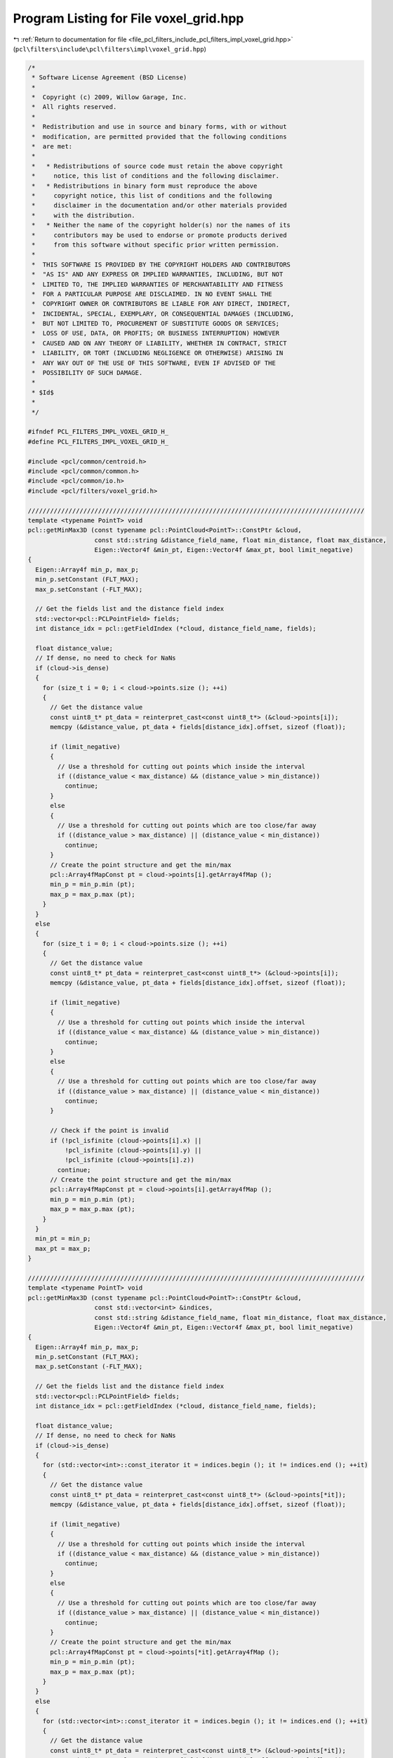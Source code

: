 
.. _program_listing_file_pcl_filters_include_pcl_filters_impl_voxel_grid.hpp:

Program Listing for File voxel_grid.hpp
=======================================

|exhale_lsh| :ref:`Return to documentation for file <file_pcl_filters_include_pcl_filters_impl_voxel_grid.hpp>` (``pcl\filters\include\pcl\filters\impl\voxel_grid.hpp``)

.. |exhale_lsh| unicode:: U+021B0 .. UPWARDS ARROW WITH TIP LEFTWARDS

.. code-block:: cpp

   /*
    * Software License Agreement (BSD License)
    *
    *  Copyright (c) 2009, Willow Garage, Inc.
    *  All rights reserved.
    *
    *  Redistribution and use in source and binary forms, with or without
    *  modification, are permitted provided that the following conditions
    *  are met:
    *
    *   * Redistributions of source code must retain the above copyright
    *     notice, this list of conditions and the following disclaimer.
    *   * Redistributions in binary form must reproduce the above
    *     copyright notice, this list of conditions and the following
    *     disclaimer in the documentation and/or other materials provided
    *     with the distribution.
    *   * Neither the name of the copyright holder(s) nor the names of its
    *     contributors may be used to endorse or promote products derived
    *     from this software without specific prior written permission.
    *
    *  THIS SOFTWARE IS PROVIDED BY THE COPYRIGHT HOLDERS AND CONTRIBUTORS
    *  "AS IS" AND ANY EXPRESS OR IMPLIED WARRANTIES, INCLUDING, BUT NOT
    *  LIMITED TO, THE IMPLIED WARRANTIES OF MERCHANTABILITY AND FITNESS
    *  FOR A PARTICULAR PURPOSE ARE DISCLAIMED. IN NO EVENT SHALL THE
    *  COPYRIGHT OWNER OR CONTRIBUTORS BE LIABLE FOR ANY DIRECT, INDIRECT,
    *  INCIDENTAL, SPECIAL, EXEMPLARY, OR CONSEQUENTIAL DAMAGES (INCLUDING,
    *  BUT NOT LIMITED TO, PROCUREMENT OF SUBSTITUTE GOODS OR SERVICES;
    *  LOSS OF USE, DATA, OR PROFITS; OR BUSINESS INTERRUPTION) HOWEVER
    *  CAUSED AND ON ANY THEORY OF LIABILITY, WHETHER IN CONTRACT, STRICT
    *  LIABILITY, OR TORT (INCLUDING NEGLIGENCE OR OTHERWISE) ARISING IN
    *  ANY WAY OUT OF THE USE OF THIS SOFTWARE, EVEN IF ADVISED OF THE
    *  POSSIBILITY OF SUCH DAMAGE.
    *
    * $Id$
    *
    */
   
   #ifndef PCL_FILTERS_IMPL_VOXEL_GRID_H_
   #define PCL_FILTERS_IMPL_VOXEL_GRID_H_
   
   #include <pcl/common/centroid.h>
   #include <pcl/common/common.h>
   #include <pcl/common/io.h>
   #include <pcl/filters/voxel_grid.h>
   
   ///////////////////////////////////////////////////////////////////////////////////////////
   template <typename PointT> void
   pcl::getMinMax3D (const typename pcl::PointCloud<PointT>::ConstPtr &cloud,
                     const std::string &distance_field_name, float min_distance, float max_distance,
                     Eigen::Vector4f &min_pt, Eigen::Vector4f &max_pt, bool limit_negative)
   {
     Eigen::Array4f min_p, max_p;
     min_p.setConstant (FLT_MAX);
     max_p.setConstant (-FLT_MAX);
   
     // Get the fields list and the distance field index
     std::vector<pcl::PCLPointField> fields;
     int distance_idx = pcl::getFieldIndex (*cloud, distance_field_name, fields);
   
     float distance_value;
     // If dense, no need to check for NaNs
     if (cloud->is_dense)
     {
       for (size_t i = 0; i < cloud->points.size (); ++i)
       {
         // Get the distance value
         const uint8_t* pt_data = reinterpret_cast<const uint8_t*> (&cloud->points[i]);
         memcpy (&distance_value, pt_data + fields[distance_idx].offset, sizeof (float));
   
         if (limit_negative)
         {
           // Use a threshold for cutting out points which inside the interval
           if ((distance_value < max_distance) && (distance_value > min_distance))
             continue;
         }
         else
         {
           // Use a threshold for cutting out points which are too close/far away
           if ((distance_value > max_distance) || (distance_value < min_distance))
             continue;
         }
         // Create the point structure and get the min/max
         pcl::Array4fMapConst pt = cloud->points[i].getArray4fMap ();
         min_p = min_p.min (pt);
         max_p = max_p.max (pt);
       }
     }
     else
     {
       for (size_t i = 0; i < cloud->points.size (); ++i)
       {
         // Get the distance value
         const uint8_t* pt_data = reinterpret_cast<const uint8_t*> (&cloud->points[i]);
         memcpy (&distance_value, pt_data + fields[distance_idx].offset, sizeof (float));
   
         if (limit_negative)
         {
           // Use a threshold for cutting out points which inside the interval
           if ((distance_value < max_distance) && (distance_value > min_distance))
             continue;
         }
         else
         {
           // Use a threshold for cutting out points which are too close/far away
           if ((distance_value > max_distance) || (distance_value < min_distance))
             continue;
         }
   
         // Check if the point is invalid
         if (!pcl_isfinite (cloud->points[i].x) || 
             !pcl_isfinite (cloud->points[i].y) || 
             !pcl_isfinite (cloud->points[i].z))
           continue;
         // Create the point structure and get the min/max
         pcl::Array4fMapConst pt = cloud->points[i].getArray4fMap ();
         min_p = min_p.min (pt);
         max_p = max_p.max (pt);
       }
     }
     min_pt = min_p;
     max_pt = max_p;
   }
   
   ///////////////////////////////////////////////////////////////////////////////////////////
   template <typename PointT> void
   pcl::getMinMax3D (const typename pcl::PointCloud<PointT>::ConstPtr &cloud,
                     const std::vector<int> &indices,
                     const std::string &distance_field_name, float min_distance, float max_distance,
                     Eigen::Vector4f &min_pt, Eigen::Vector4f &max_pt, bool limit_negative)
   {
     Eigen::Array4f min_p, max_p;
     min_p.setConstant (FLT_MAX);
     max_p.setConstant (-FLT_MAX);
   
     // Get the fields list and the distance field index
     std::vector<pcl::PCLPointField> fields;
     int distance_idx = pcl::getFieldIndex (*cloud, distance_field_name, fields);
   
     float distance_value;
     // If dense, no need to check for NaNs
     if (cloud->is_dense)
     {
       for (std::vector<int>::const_iterator it = indices.begin (); it != indices.end (); ++it)
       {
         // Get the distance value
         const uint8_t* pt_data = reinterpret_cast<const uint8_t*> (&cloud->points[*it]);
         memcpy (&distance_value, pt_data + fields[distance_idx].offset, sizeof (float));
   
         if (limit_negative)
         {
           // Use a threshold for cutting out points which inside the interval
           if ((distance_value < max_distance) && (distance_value > min_distance))
             continue;
         }
         else
         {
           // Use a threshold for cutting out points which are too close/far away
           if ((distance_value > max_distance) || (distance_value < min_distance))
             continue;
         }
         // Create the point structure and get the min/max
         pcl::Array4fMapConst pt = cloud->points[*it].getArray4fMap ();
         min_p = min_p.min (pt);
         max_p = max_p.max (pt);
       }
     }
     else
     {
       for (std::vector<int>::const_iterator it = indices.begin (); it != indices.end (); ++it)
       {
         // Get the distance value
         const uint8_t* pt_data = reinterpret_cast<const uint8_t*> (&cloud->points[*it]);
         memcpy (&distance_value, pt_data + fields[distance_idx].offset, sizeof (float));
   
         if (limit_negative)
         {
           // Use a threshold for cutting out points which inside the interval
           if ((distance_value < max_distance) && (distance_value > min_distance))
             continue;
         }
         else
         {
           // Use a threshold for cutting out points which are too close/far away
           if ((distance_value > max_distance) || (distance_value < min_distance))
             continue;
         }
   
         // Check if the point is invalid
         if (!pcl_isfinite (cloud->points[*it].x) || 
             !pcl_isfinite (cloud->points[*it].y) || 
             !pcl_isfinite (cloud->points[*it].z))
           continue;
         // Create the point structure and get the min/max
         pcl::Array4fMapConst pt = cloud->points[*it].getArray4fMap ();
         min_p = min_p.min (pt);
         max_p = max_p.max (pt);
       }
     }
     min_pt = min_p;
     max_pt = max_p;
   }
   
   struct cloud_point_index_idx 
   {
     unsigned int idx;
     unsigned int cloud_point_index;
   
     cloud_point_index_idx (unsigned int idx_, unsigned int cloud_point_index_) : idx (idx_), cloud_point_index (cloud_point_index_) {}
     bool operator < (const cloud_point_index_idx &p) const { return (idx < p.idx); }
   };
   
   //////////////////////////////////////////////////////////////////////////////////////////////////////////////////
   template <typename PointT> void
   pcl::VoxelGrid<PointT>::applyFilter (PointCloud &output)
   {
     // Has the input dataset been set already?
     if (!input_)
     {
       PCL_WARN ("[pcl::%s::applyFilter] No input dataset given!\n", getClassName ().c_str ());
       output.width = output.height = 0;
       output.points.clear ();
       return;
     }
   
     // Copy the header (and thus the frame_id) + allocate enough space for points
     output.height       = 1;                    // downsampling breaks the organized structure
     output.is_dense     = true;                 // we filter out invalid points
   
     Eigen::Vector4f min_p, max_p;
     // Get the minimum and maximum dimensions
     if (!filter_field_name_.empty ()) // If we don't want to process the entire cloud...
       getMinMax3D<PointT> (input_, *indices_, filter_field_name_, static_cast<float> (filter_limit_min_), static_cast<float> (filter_limit_max_), min_p, max_p, filter_limit_negative_);
     else
       getMinMax3D<PointT> (*input_, *indices_, min_p, max_p);
   
     // Check that the leaf size is not too small, given the size of the data
     int64_t dx = static_cast<int64_t>((max_p[0] - min_p[0]) * inverse_leaf_size_[0])+1;
     int64_t dy = static_cast<int64_t>((max_p[1] - min_p[1]) * inverse_leaf_size_[1])+1;
     int64_t dz = static_cast<int64_t>((max_p[2] - min_p[2]) * inverse_leaf_size_[2])+1;
   
     if ((dx*dy*dz) > static_cast<int64_t>(std::numeric_limits<int32_t>::max()))
     {
       PCL_WARN("[pcl::%s::applyFilter] Leaf size is too small for the input dataset. Integer indices would overflow.", getClassName().c_str());
       output = *input_;
       return;
     }
   
     // Compute the minimum and maximum bounding box values
     min_b_[0] = static_cast<int> (floor (min_p[0] * inverse_leaf_size_[0]));
     max_b_[0] = static_cast<int> (floor (max_p[0] * inverse_leaf_size_[0]));
     min_b_[1] = static_cast<int> (floor (min_p[1] * inverse_leaf_size_[1]));
     max_b_[1] = static_cast<int> (floor (max_p[1] * inverse_leaf_size_[1]));
     min_b_[2] = static_cast<int> (floor (min_p[2] * inverse_leaf_size_[2]));
     max_b_[2] = static_cast<int> (floor (max_p[2] * inverse_leaf_size_[2]));
   
     // Compute the number of divisions needed along all axis
     div_b_ = max_b_ - min_b_ + Eigen::Vector4i::Ones ();
     div_b_[3] = 0;
   
     // Set up the division multiplier
     divb_mul_ = Eigen::Vector4i (1, div_b_[0], div_b_[0] * div_b_[1], 0);
   
     // Storage for mapping leaf and pointcloud indexes
     std::vector<cloud_point_index_idx> index_vector;
     index_vector.reserve (indices_->size ());
   
     // If we don't want to process the entire cloud, but rather filter points far away from the viewpoint first...
     if (!filter_field_name_.empty ())
     {
       // Get the distance field index
       std::vector<pcl::PCLPointField> fields;
       int distance_idx = pcl::getFieldIndex (*input_, filter_field_name_, fields);
       if (distance_idx == -1)
         PCL_WARN ("[pcl::%s::applyFilter] Invalid filter field name. Index is %d.\n", getClassName ().c_str (), distance_idx);
   
       // First pass: go over all points and insert them into the index_vector vector
       // with calculated idx. Points with the same idx value will contribute to the
       // same point of resulting CloudPoint
       for (std::vector<int>::const_iterator it = indices_->begin (); it != indices_->end (); ++it)
       {
         if (!input_->is_dense)
           // Check if the point is invalid
           if (!pcl_isfinite (input_->points[*it].x) || 
               !pcl_isfinite (input_->points[*it].y) || 
               !pcl_isfinite (input_->points[*it].z))
             continue;
   
         // Get the distance value
         const uint8_t* pt_data = reinterpret_cast<const uint8_t*> (&input_->points[*it]);
         float distance_value = 0;
         memcpy (&distance_value, pt_data + fields[distance_idx].offset, sizeof (float));
   
         if (filter_limit_negative_)
         {
           // Use a threshold for cutting out points which inside the interval
           if ((distance_value < filter_limit_max_) && (distance_value > filter_limit_min_))
             continue;
         }
         else
         {
           // Use a threshold for cutting out points which are too close/far away
           if ((distance_value > filter_limit_max_) || (distance_value < filter_limit_min_))
             continue;
         }
         
         int ijk0 = static_cast<int> (floor (input_->points[*it].x * inverse_leaf_size_[0]) - static_cast<float> (min_b_[0]));
         int ijk1 = static_cast<int> (floor (input_->points[*it].y * inverse_leaf_size_[1]) - static_cast<float> (min_b_[1]));
         int ijk2 = static_cast<int> (floor (input_->points[*it].z * inverse_leaf_size_[2]) - static_cast<float> (min_b_[2]));
   
         // Compute the centroid leaf index
         int idx = ijk0 * divb_mul_[0] + ijk1 * divb_mul_[1] + ijk2 * divb_mul_[2];
         index_vector.push_back (cloud_point_index_idx (static_cast<unsigned int> (idx), *it));
       }
     }
     // No distance filtering, process all data
     else
     {
       // First pass: go over all points and insert them into the index_vector vector
       // with calculated idx. Points with the same idx value will contribute to the
       // same point of resulting CloudPoint
       for (std::vector<int>::const_iterator it = indices_->begin (); it != indices_->end (); ++it)
       {
         if (!input_->is_dense)
           // Check if the point is invalid
           if (!pcl_isfinite (input_->points[*it].x) || 
               !pcl_isfinite (input_->points[*it].y) || 
               !pcl_isfinite (input_->points[*it].z))
             continue;
   
         int ijk0 = static_cast<int> (floor (input_->points[*it].x * inverse_leaf_size_[0]) - static_cast<float> (min_b_[0]));
         int ijk1 = static_cast<int> (floor (input_->points[*it].y * inverse_leaf_size_[1]) - static_cast<float> (min_b_[1]));
         int ijk2 = static_cast<int> (floor (input_->points[*it].z * inverse_leaf_size_[2]) - static_cast<float> (min_b_[2]));
   
         // Compute the centroid leaf index
         int idx = ijk0 * divb_mul_[0] + ijk1 * divb_mul_[1] + ijk2 * divb_mul_[2];
         index_vector.push_back (cloud_point_index_idx (static_cast<unsigned int> (idx), *it));
       }
     }
   
     // Second pass: sort the index_vector vector using value representing target cell as index
     // in effect all points belonging to the same output cell will be next to each other
     std::sort (index_vector.begin (), index_vector.end (), std::less<cloud_point_index_idx> ());
   
     // Third pass: count output cells
     // we need to skip all the same, adjacent idx values
     unsigned int total = 0;
     unsigned int index = 0;
     // first_and_last_indices_vector[i] represents the index in index_vector of the first point in
     // index_vector belonging to the voxel which corresponds to the i-th output point,
     // and of the first point not belonging to.
     std::vector<std::pair<unsigned int, unsigned int> > first_and_last_indices_vector;
     // Worst case size
     first_and_last_indices_vector.reserve (index_vector.size ());
     while (index < index_vector.size ()) 
     {
       unsigned int i = index + 1;
       while (i < index_vector.size () && index_vector[i].idx == index_vector[index].idx) 
         ++i;
       if (i - index >= min_points_per_voxel_)
       {
         ++total;
         first_and_last_indices_vector.push_back (std::pair<unsigned int, unsigned int> (index, i));
       }
       index = i;
     }
   
     // Fourth pass: compute centroids, insert them into their final position
     output.points.resize (total);
     if (save_leaf_layout_)
     {
       try
       { 
         // Resizing won't reset old elements to -1.  If leaf_layout_ has been used previously, it needs to be re-initialized to -1
         uint32_t new_layout_size = div_b_[0]*div_b_[1]*div_b_[2];
         //This is the number of elements that need to be re-initialized to -1
         uint32_t reinit_size = std::min (static_cast<unsigned int> (new_layout_size), static_cast<unsigned int> (leaf_layout_.size()));
         for (uint32_t i = 0; i < reinit_size; i++)
         {
           leaf_layout_[i] = -1;
         }        
         leaf_layout_.resize (new_layout_size, -1);           
       }
       catch (std::bad_alloc&)
       {
         throw PCLException("VoxelGrid bin size is too low; impossible to allocate memory for layout", 
           "voxel_grid.hpp", "applyFilter"); 
       }
       catch (std::length_error&)
       {
         throw PCLException("VoxelGrid bin size is too low; impossible to allocate memory for layout", 
           "voxel_grid.hpp", "applyFilter"); 
       }
     }
     
     index = 0;
     for (unsigned int cp = 0; cp < first_and_last_indices_vector.size (); ++cp)
     {
       // calculate centroid - sum values from all input points, that have the same idx value in index_vector array
       unsigned int first_index = first_and_last_indices_vector[cp].first;
       unsigned int last_index = first_and_last_indices_vector[cp].second;
   
       // index is centroid final position in resulting PointCloud
       if (save_leaf_layout_)
         leaf_layout_[index_vector[first_index].idx] = index;
   
       //Limit downsampling to coords
       if (!downsample_all_data_)
       {
         Eigen::Vector4f centroid (Eigen::Vector4f::Zero ());
   
         for (unsigned int li = first_index; li < last_index; ++li)
           centroid += input_->points[index_vector[li].cloud_point_index].getVector4fMap ();
   
         centroid /= static_cast<float> (last_index - first_index);
         output.points[index].getVector4fMap () = centroid;
       }
       else
       {
         CentroidPoint<PointT> centroid;
   
         // fill in the accumulator with leaf points
         for (unsigned int li = first_index; li < last_index; ++li)
           centroid.add (input_->points[index_vector[li].cloud_point_index]);  
   
         centroid.get (output.points[index]);
       }
        
       ++index;
     }
     output.width = static_cast<uint32_t> (output.points.size ());
   }
   
   #define PCL_INSTANTIATE_VoxelGrid(T) template class PCL_EXPORTS pcl::VoxelGrid<T>;
   #define PCL_INSTANTIATE_getMinMax3D(T) template PCL_EXPORTS void pcl::getMinMax3D<T> (const pcl::PointCloud<T>::ConstPtr &, const std::string &, float, float, Eigen::Vector4f &, Eigen::Vector4f &, bool);
   
   #endif    // PCL_FILTERS_IMPL_VOXEL_GRID_H_
   
